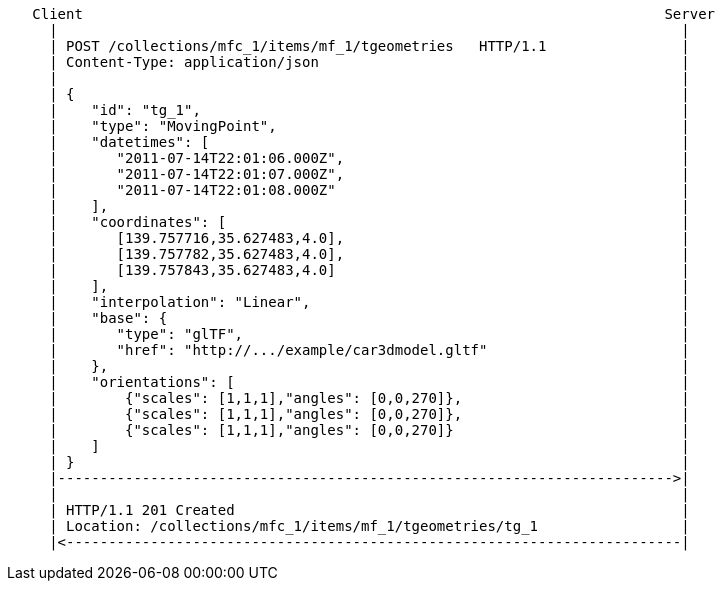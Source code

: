 ....
   Client                                                                     Server
     |                                                                          |
     | POST /collections/mfc_1/items/mf_1/tgeometries   HTTP/1.1                |
     | Content-Type: application/json                                           |
     |                                                                          |
     | {                                                                        |
     |    "id": "tg_1",                                                         |
     |    "type": "MovingPoint",                                                |
     |    "datetimes": [                                                        |
     |       "2011-07-14T22:01:06.000Z",                                        |
     |       "2011-07-14T22:01:07.000Z",                                        |
     |       "2011-07-14T22:01:08.000Z"                                         |
     |    ],                                                                    |
     |    "coordinates": [                                                      |
     |       [139.757716,35.627483,4.0],                                        |
     |       [139.757782,35.627483,4.0],                                        |
     |       [139.757843,35.627483,4.0]                                         |
     |    ],                                                                    |
     |    "interpolation": "Linear",                                            |
     |    "base": {                                                             |
     |       "type": "glTF",                                                    |
     |       "href": "http://.../example/car3dmodel.gltf"                       |
     |    },                                                                    |
     |    "orientations": [                                                     |
     |        {"scales": [1,1,1],"angles": [0,0,270]},                          |
     |        {"scales": [1,1,1],"angles": [0,0,270]},                          |
     |        {"scales": [1,1,1],"angles": [0,0,270]}                           |
     |    ]                                                                     |
     | }                                                                        |
     |------------------------------------------------------------------------->|
     |                                                                          |
     | HTTP/1.1 201 Created                                                     |
     | Location: /collections/mfc_1/items/mf_1/tgeometries/tg_1                 |
     |<-------------------------------------------------------------------------|
....
